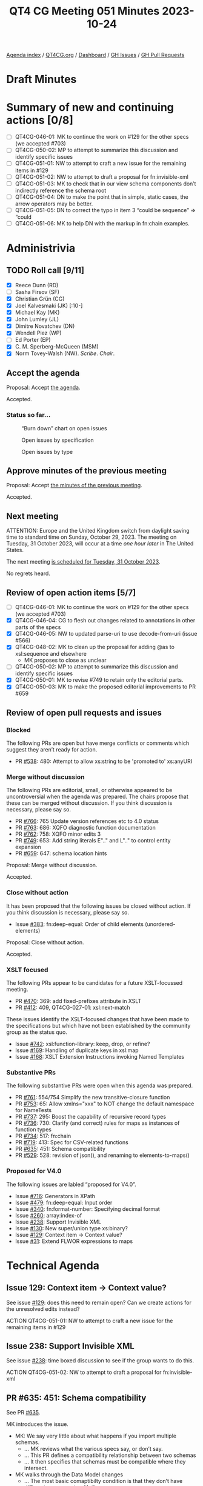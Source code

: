 :PROPERTIES:
:ID:       2B52B79E-70EF-4937-B0D5-779A75F741D4
:END:
#+title: QT4 CG Meeting 051 Minutes 2023-10-24
#+author: Norm Tovey-Walsh
#+filetags: :qt4cg:
#+options: html-style:nil h:6
#+html_head: <link rel="stylesheet" type="text/css" href="/meeting/css/htmlize.css"/>
#+html_head: <link rel="stylesheet" type="text/css" href="../../../css/style.css"/>
#+html_head: <link rel="shortcut icon" href="/img/QT4-64.png" />
#+html_head: <link rel="apple-touch-icon" sizes="64x64" href="/img/QT4-64.png" type="image/png" />
#+html_head: <link rel="apple-touch-icon" sizes="76x76" href="/img/QT4-76.png" type="image/png" />
#+html_head: <link rel="apple-touch-icon" sizes="120x120" href="/img/QT4-120.png" type="image/png" />
#+html_head: <link rel="apple-touch-icon" sizes="152x152" href="/img/QT4-152.png" type="image/png" />
#+options: author:nil email:nil creator:nil timestamp:nil
#+startup: showall

[[../][Agenda index]] / [[https://qt4cg.org][QT4CG.org]] / [[https://qt4cg.org/dashboard][Dashboard]] / [[https://github.com/qt4cg/qtspecs/issues][GH Issues]] / [[https://github.com/qt4cg/qtspecs/pulls][GH Pull Requests]]

* Draft Minutes
:PROPERTIES:
:unnumbered: t
:CUSTOM_ID: minutes
:END:

* Summary of new and continuing actions [0/8]
:PROPERTIES:
:unnumbered: t
:CUSTOM_ID: new-actions
:END:

+ [ ] QT4CG-046-01: MK to continue the work on #129 for the other specs (we accepted #703)
+ [ ] QT4CG-050-02: MP to attempt to summarize this discussion and identify specific issues
+ [ ] QT4CG-051-01: NW to attempt to craft a new issue for the remaining items in #129
+ [ ] QT4CG-051-02: NW to attempt to draft a proposal for fn:invisible-xml
+ [ ] QT4CG-051-03: MK to check that in our view schema components don’t indirectly reference the schema root
+ [ ] QT4CG-051-04: DN to make the point that in simple, static cases, the arrow operators may be better.
+ [ ] QT4CG-051-05: DN to correct the typo in item 3 “could be sequence” => “could
+ [ ] QT4CG-051-06: MK to help DN with the markup in fn:chain examples.

* Administrivia
:PROPERTIES:
:CUSTOM_ID: administrivia
:END:

** TODO Roll call [9/11]
:PROPERTIES:
:CUSTOM_ID: roll-call
:END:

+ [X] Reece Dunn (RD)
+ [ ] Sasha Firsov (SF)
+ [X] Christian Grün (CG)
+ [X] Joel Kalvesmaki (JK) [:10-]
+ [X] Michael Kay (MK)
+ [X] John Lumley (JL)
+ [X] Dimitre Novatchev (DN)
+ [X] Wendell Piez (WP)
+ [ ] Ed Porter (EP)
+ [X] C. M. Sperberg-McQueen (MSM)
+ [X] Norm Tovey-Walsh (NW). /Scribe/. /Chair/.

** Accept the agenda
:PROPERTIES:
:CUSTOM_ID: agenda
:END:

Proposal: Accept [[../../agenda/2023/10-24.html][the agenda]].

Accepted.

*** Status so far…
:PROPERTIES:
:CUSTOM_ID: so-far
:END:

#+CAPTION: “Burn down” chart on open issues
#+NAME:   fig:open-issues
[[./issues-open-2023-10-24.png]]

#+CAPTION: Open issues by specification
#+NAME:   fig:open-issues-by-spec
[[./issues-by-spec-2023-10-24.png]]

#+CAPTION: Open issues by type
#+NAME:   fig:open-issues-by-type
[[./issues-by-type-2023-10-24.png]]

** Approve minutes of the previous meeting
:PROPERTIES:
:CUSTOM_ID: approve-minutes
:END:

Proposal: Accept [[../../minutes/2023/10-17.html][the minutes of the previous meeting]].

Accepted.

** Next meeting
:PROPERTIES:
:CUSTOM_ID: next-meeting
:END:

ATTENTION: Europe and the United Kingdom switch from daylight saving time
to standard time on Sunday, October 29, 2023. The meeting on Tuesday, 31 October 2023,
will occur at a time /one hour later/ in The United States.

The next meeting [[../../agenda/2023/10-31.html][is scheduled for Tuesday, 31 October 2023]].

No regrets heard.

** Review of open action items [5/7]
:PROPERTIES:
:CUSTOM_ID: open-actions
:END:

+ [ ] QT4CG-046-01: MK to continue the work on #129 for the other specs (we accepted #703)
+ [X] QT4CG-046-04: CG to flesh out changes related to annotations in other parts of the specs
+ [X] QT4CG-046-05: NW to updated parse-uri to use decode-from-uri (issue #566)
+ [X] QT4CG-048-02: MK to clean up the proposal for adding @as to xsl:sequence and elsewhere
  + MK proposes to close as unclear
+ [ ] QT4CG-050-02: MP to attempt to summarize this discussion and identify specific issues
+ [X] QT4CG-050-01: MK to revise #749 to retain only the editorial parts.
+ [X] QT4CG-050-03: MK to make the proposed editorial improvements to PR #659

** Review of open pull requests and issues
:PROPERTIES:
:CUSTOM_ID: open-pull-requests
:END:

*** Blocked
:PROPERTIES:
:CUSTOM_ID: blocked
:END:

The following PRs are open but have merge conflicts or comments which
suggest they aren’t ready for action.

+ PR [[https://qt4cg.org/dashboard/#pr-538][#538]]: 480: Attempt to allow xs:string to be 'promoted to' xs:anyURI

*** Merge without discussion
:PROPERTIES:
:CUSTOM_ID: merge-without-discussion
:END:

The following PRs are editorial, small, or otherwise appeared to be
uncontroversial when the agenda was prepared. The chairs propose that
these can be merged without discussion. If you think discussion is
necessary, please say so.

+ PR [[https://qt4cg.org/dashboard/#pr-766][#766]]: 765 Update version references etc to 4.0 status
+ PR [[https://qt4cg.org/dashboard/#pr-763][#763]]: 686: XQFO diagnostic function documentation
+ PR [[https://qt4cg.org/dashboard/#pr-762][#762]]: 758: XQFO minor edits 3
+ PR [[https://qt4cg.org/dashboard/#pr-749][#749]]: 653: Add string literals E".." and L".." to control entity expansion
+ PR [[https://qt4cg.org/dashboard/#pr-659][#659]]: 647: schema location hints

Proposal: Merge without discussion.

Accepted.

*** Close without action
:PROPERTIES:
:CUSTOM_ID: close-without-action
:END:

It has been proposed that the following issues be closed without action.
If you think discussion is necessary, please say so.

+ Issue [[https://github.com/qt4cg/qtspecs/issues/383][#383]]: fn:deep-equal: Order of child elements (unordered-elements)

Proposal: Close without action.

Accepted.

*** XSLT focused
:PROPERTIES:
:CUSTOM_ID: xslt-focused
:END:

The following PRs appear to be candidates for a future XSLT-focussed
meeting.

+ PR [[https://qt4cg.org/dashboard/#pr-470][#470]]: 369: add fixed-prefixes attribute in XSLT
+ PR [[https://qt4cg.org/dashboard/#pr-412][#412]]: 409, QT4CG-027-01: xsl:next-match

These issues identify the XSLT-focused changes that have been made to
the specifications but which have not been established by the
community group as the status quo.

+ Issue [[https://github.com/qt4cg/qtspecs/issues/742][#742]]: xsl:function-library: keep, drop, or refine?
+ Issue [[https://github.com/qt4cg/qtspecs/issues/169][#169]]: Handling of duplicate keys in xsl:map
+ Issue [[https://github.com/qt4cg/qtspecs/issues/168][#168]]: XSLT Extension Instructions invoking Named Templates

*** Substantive PRs
:PROPERTIES:
:CUSTOM_ID: substantive
:END:

The following substantive PRs were open when this agenda was prepared.

+ PR [[https://qt4cg.org/dashboard/#pr-761][#761]]: 554/754 Simplify the new transitive-closure function
+ PR [[https://qt4cg.org/dashboard/#pr-753][#753]]: 65: Allow xmlns="xxx" to NOT change the default namespace for NameTests
+ PR [[https://qt4cg.org/dashboard/#pr-737][#737]]: 295: Boost the capability of recursive record types
+ PR [[https://qt4cg.org/dashboard/#pr-736][#736]]: 730: Clarify (and correct) rules for maps as instances of function types
+ PR [[https://qt4cg.org/dashboard/#pr-734][#734]]: 517: fn:chain
+ PR [[https://qt4cg.org/dashboard/#pr-719][#719]]: 413: Spec for CSV-related functions
+ PR [[https://qt4cg.org/dashboard/#pr-635][#635]]: 451: Schema compatibility
+ PR [[https://qt4cg.org/dashboard/#pr-529][#529]]: 528: revision of json(), and renaming to elements-to-maps()

*** Proposed for V4.0
:PROPERTIES:
:CUSTOM_ID: proposed-40
:END:

The following issues are labled “proposed for V4.0”.

+ Issue [[https://github.com/qt4cg/qtspecs/issues/716][#716]]: Generators in XPath
+ Issue [[https://github.com/qt4cg/qtspecs/issues/479][#479]]: fn:deep-equal: Input order
+ Issue [[https://github.com/qt4cg/qtspecs/issues/340][#340]]: fn:format-number: Specifying decimal format
+ Issue [[https://github.com/qt4cg/qtspecs/issues/260][#260]]: array:index-of
+ Issue [[https://github.com/qt4cg/qtspecs/issues/238][#238]]: Support Invisible XML
+ Issue [[https://github.com/qt4cg/qtspecs/issues/130][#130]]: New super/union type xs:binary?
+ Issue [[https://github.com/qt4cg/qtspecs/issues/129][#129]]: Context item → Context value?
+ Issue [[https://github.com/qt4cg/qtspecs/issues/31][#31]]: Extend FLWOR expressions to maps

* Technical Agenda
:PROPERTIES:
:CUSTOM_ID: technical-agenda
:END:


** Issue 129: Context item → Context value?
:PROPERTIES:
:CUSTOM_ID: h-C2A69248-3E52-4051-A730-215B90AFF39E
:END:

See issue [[https://github.com/qt4cg/qtspecs/issues/129][#129]]: does this need to remain open? Can we create actions
for the unresolved edits instead?

ACTION QT4CG-051-01: NW to attempt to craft a new issue for the remaining items in #129

** Issue 238: Support Invisible XML
:PROPERTIES:
:CUSTOM_ID: h-A9F70A82-FE82-442A-B9C1-2027CB9628D8
:END:

See issue [[https://github.com/qt4cg/qtspecs/issues/238][#238]]: time boxed discussion to see if the group wants to do this.

ACTION QT4CG-051-02: NW to attempt to draft a proposal for fn:invisible-xml

** PR #635: 451: Schema compatibility
:PROPERTIES:
:CUSTOM_ID: schema-compatibility
:END:

See PR [[https://qt4cg.org/dashboard/#pr-635][#635]].

MK introduces the issue.

+ MK: We say very little about what happens if you import multiple schemas.
  + … MK reviews what the various specs say, or don’t say.
  + … This PR defines a compatibility relationship between two schemas
  + … It then specifies that schemas must be compatible where they intersect.
+ MK walks through the Data Model changes
  + … The most basic comaptibilty condition is that they don’t have
    different components with the same name.
  + Cases where things can be different (but still compatible):
    + Subsitution group membership
    + Different extensions for the same base type
    + Lax wildcards
  + … When you validate with one schema and then pass the document to
    another module, there are some gaurantees, but there are also
    things that can vary.
  + … The rest of the changes are about how these rules are applied.
+ RD: Do we want to bring in some other definitions from XML Schema
  for completeness. There’s a discussion on the XML.com Slack by Adam
  Retter about the definition of the base type which is defined in XML
  Schema but not used here.
+ MK: Is that directly relevant to this topic, or is it something wider?
+ RD: It’s not specific to the schema consistency changes but it’s
  part of the process of bringing in schemas.
+ MK: I think we should have a separate issue for that.

Some further discussion of the type derivation rules and the
discussion that took place on the XML.com Slack.

+ MSM: My recollection is that there were two schools of thought
  within the Schema WG and consequently perhaps in the specification
  about what it meant for one component to point to another. One
  school of thought was knowing the base type name. The other school
  of thought was that what you had was transclusion; you had to
  dereference that pointer so if you had two schemas where the base
  types were slightly different, they were different even though they
  had the same name. Connected with this there was a mechanism that
  allowed one to construct a link of references to the schema
  components. This meant adding any item to a schema changed all the
  items in the schema.
  + … What I’m hearing you say is that we expect most people to take
    the identity of names view.
+ MK: I don’t think it makes a difference whether you take the
  reference as being a name or a pointer to a component. If the names
  are the same, then the components have to be the same by recursive
  application of the rule.
  + … The point about a chain of references back up to the root of the
    tree is more concerning. If that’s the case, then this theory
    fails. I guess I’d need to search exhaustively to see if there
    exists such a property.
+ MSM: That sounds to me as if there is some non-zero chance that
  there’s a problem.
+ MSM: The second question is, if I do have two incompatible schemas,
  and I want to use one to validate and expression and then feed it
  into a stylesheet where a different schema is used. I imagine I’m
  going to want to say at this point that the processor is going to
  have to revalidate. Is that feasible?
+ MK: I’ve raised a separate issue about multiple schemas where I’m
  starting to think about being able to import two schemas, give them
  names, and then say which one you want to validate against. That’s
  not part of this proposal.
  + … If you want to convert between incompatible schemas, you can’t
    do that within a single module or stylesheet. Resolving that is
    another step.

Proosal: Merge this PR.

Accepted.

ACTION QT4CG-051-03: MK to check that in our view schema components don’t indirectly reference the schema root

** PR #734: 517: fn:chain
:PROPERTIES:
:CUSTOM_ID: chain
:END:

See [[https://qt4cg.org/dashboard/#pr-734][#734]].

+ DN walks us through the function
+ DN: One of the features of the ~fn:chain~ function is that it adapts
  the results of the previous function to the arity of the next
  function.
  + … DN describes the examples
+ JL: If we curry this against the first argument, then we have the
  composition of a set of functions.
  + … We have the arrow operators that allow us to string things
    together that can handle a number of these static cases.
  + … The difficult bit is going to be modeling what it means when the
    arity varies across the sequence of functions.
+ DN: I didn’t hear a question, but thank you for mentioning the
  chaining operators. This is useful to know the difference between
  the arrow operators and ~fn:chain~.
  + … In the arrow operators, we have only expressions, but here we
    have functions with names. The fact that the arity can change
    makes the ~fn:chain~ function more powerful.
  + … Others have asked about this more complicated case with changing
    arities. Nothing requires users to use the more complicated case,
    so I don’t think that’s a point of concern.
+ JL: We have two forms of arrow operators now. We have examples where
  you can go back and forth between those examples. You can use
  functions and expressions. The thing that what’s much more
  complicated here is that the list of functions can very variable.
+ MSM: Can we clarify briefly the interaction of this wit variable
  arity functions? I guess if I have a variable arity function that
  can accept 3, 4, or 5 arguments then I really have three functions.
+ DN: Yes, and there are examples that demonstrate these things.
+ MK: Function *items* don’t have variable arity; function definitions
  can have variable arity from which you can derive funtion items with
  specific arities.
+ MSM: In answering JL’s comment, DN said these are always named
  functions. But if I’m handing ~fn:chain~ a sequence of functions, I
  can hand it anonymous functions, can’t I?
+ DN: Yes, but that would be defeating part of the purpose of this
  function which is to provide a meaningful set of functions to be
  applied.

A proposal to accept the PR is made, more discussion follows.

+ CG: Can we limit this to arity one functions? It could be hard to
  understand how this works if the semantics of the function varies
  depending on the arguments. 
+ DN: The real power here is to make it possible to do more
  complicated things, but we aren’t requiring users to use functions
  with arities greater than one. This is an extension of the idea of
  chaining.
+ CG: In this case, it would be useful to show some examples that
  require functions that have arities greater than one.
+ DN: Yes, we could have many more examples.
+ JL: I would say that in the notes for this function, I think it
  might be useful to say that in simple, static cases, it might be
  better to use the chaining operators.

ACTION QT4CG-051-04: DN to make the point that in simple, static cases, the arrow operators may be better.

+ MSM: Editorially, in item 3 in the list, the fact that the sequence
  has “N” items is not parenthetical.

ACTION QT4CG-051-05: DN to correct the typo in item 3 “could be sequence” => “could
be sequences”.

ACTION QT4CG-051-06: MK to help DN with the markup in fn:chain examples.

Proposal: Accept this PR.

Accepted.

* Any other business?
:PROPERTIES:
:CUSTOM_ID: any-other-business
:END:

None heard.

* Adjourned
:PROPERTIES:
:CUSTOM_ID: adjourned
:END:
